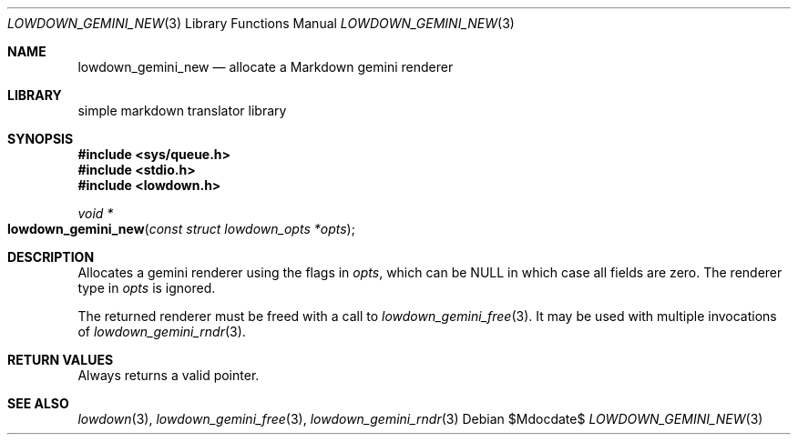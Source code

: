 .\"	$Id$
.\"
.\" Copyright (c) 2020 Kristaps Dzonsons <kristaps@bsd.lv>
.\"
.\" Permission to use, copy, modify, and distribute this software for any
.\" purpose with or without fee is hereby granted, provided that the above
.\" copyright notice and this permission notice appear in all copies.
.\"
.\" THE SOFTWARE IS PROVIDED "AS IS" AND THE AUTHOR DISCLAIMS ALL WARRANTIES
.\" WITH REGARD TO THIS SOFTWARE INCLUDING ALL IMPLIED WARRANTIES OF
.\" MERCHANTABILITY AND FITNESS. IN NO EVENT SHALL THE AUTHOR BE LIABLE FOR
.\" ANY SPECIAL, DIRECT, INDIRECT, OR CONSEQUENTIAL DAMAGES OR ANY DAMAGES
.\" WHATSOEVER RESULTING FROM LOSS OF USE, DATA OR PROFITS, WHETHER IN AN
.\" ACTION OF CONTRACT, NEGLIGENCE OR OTHER TORTIOUS ACTION, ARISING OUT OF
.\" OR IN CONNECTION WITH THE USE OR PERFORMANCE OF THIS SOFTWARE.
.\"
.Dd $Mdocdate$
.Dt LOWDOWN_GEMINI_NEW 3
.Os
.Sh NAME
.Nm lowdown_gemini_new
.Nd allocate a Markdown gemini renderer
.Sh LIBRARY
.ds doc-str-Lb-liblowdown simple markdown translator library
.Lb liblowdown
.Sh SYNOPSIS
.In sys/queue.h
.In stdio.h
.In lowdown.h
.Ft void *
.Fo lowdown_gemini_new
.Fa "const struct lowdown_opts *opts"
.Fc
.Sh DESCRIPTION
Allocates a gemini renderer using the flags in
.Fa opts ,
which can be
.Dv NULL
in which case all fields are zero.
The renderer type in
.Fa opts
is ignored.
.Pp
The returned renderer must be freed with a call to
.Xr lowdown_gemini_free 3 .
It may be used with multiple invocations of
.Xr lowdown_gemini_rndr 3 .
.Sh RETURN VALUES
Always returns a valid pointer.
.Sh SEE ALSO
.Xr lowdown 3 ,
.Xr lowdown_gemini_free 3 ,
.Xr lowdown_gemini_rndr 3
